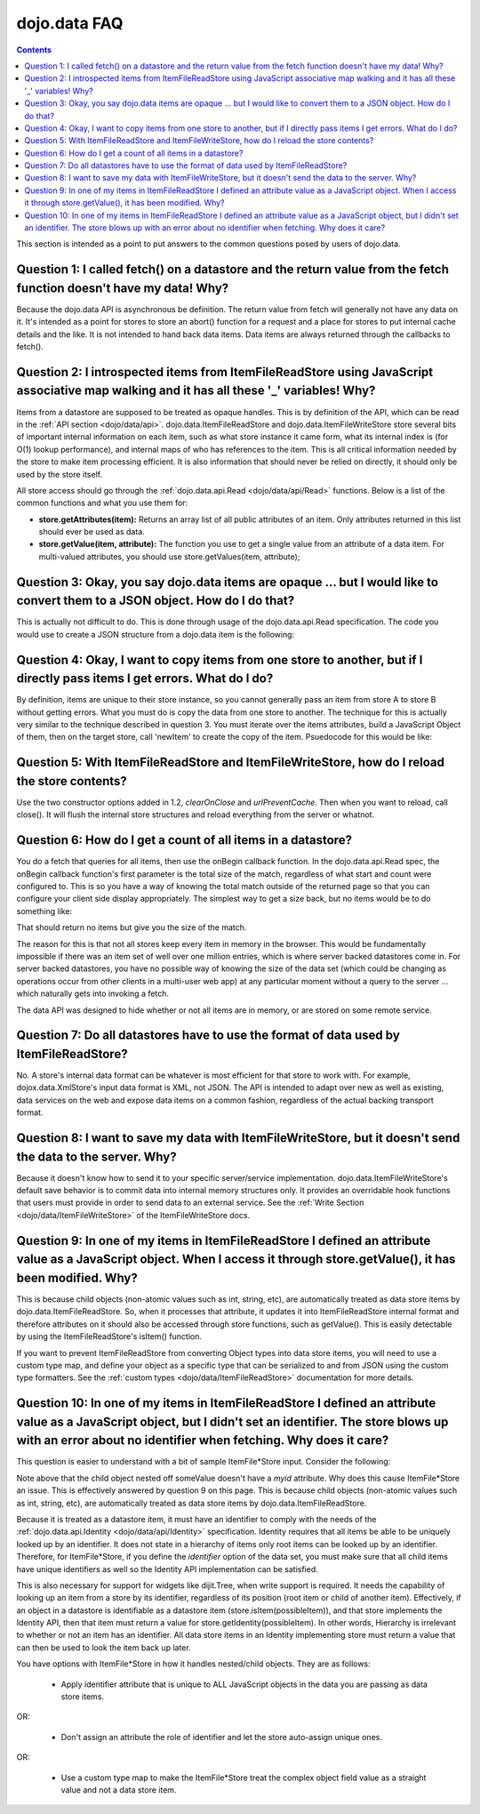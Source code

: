 .. _quickstart/data/usingdatastores/faq:

=============
dojo.data FAQ
=============

.. contents ::
  :depth: 3

This section is intended as a point to put answers to the common questions posed by users of dojo.data.

Question 1:  I called fetch() on a datastore and the return value from the fetch function doesn't have my data! Why?
====================================================================================================================

Because the dojo.data API is asynchronous be definition. The return value from fetch will generally not have any data on it. It's intended as a point for stores to store an abort() function for a request and a place for stores to put internal cache details and the like. It is not intended to hand back data items. Data items are always returned through the callbacks to fetch().
 

Question 2:  I introspected items from ItemFileReadStore using JavaScript associative map walking and it has all these '_' variables! Why?
==========================================================================================================================================

Items from a datastore are supposed to be treated as opaque handles. This is by definition of the API, which can be read in the :ref:`API section <dojo/data/api>`. dojo.data.ItemFileReadStore and dojo.data.ItemFileWriteStore store several bits of important internal information on each item, such as what store instance it came form, what its internal index is (for O(1) lookup performance), and internal maps of who has references to the item. This is all critical information needed by the store to make item processing efficient. It is also information that should never be relied on directly, it should only be used by the store itself.

All store access should go through the :ref:`dojo.data.api.Read <dojo/data/api/Read>` functions. Below is a list of the common functions and what you use them for:

* **store.getAttributes(item):**  Returns an array list of all public attributes of an item. Only attributes returned in this list should ever be used as data.
* **store.getValue(item, attribute):** The function you use to get a single value from an attribute of a data item. For multi-valued attributes, you should use store.getValues(item, attribute);


Question 3:  Okay, you say dojo.data items are opaque ... but I would like to convert them to a JSON object. How do I do that?
==============================================================================================================================

This is actually not difficult to do. This is done through usage of the dojo.data.api.Read specification. The code you would use to create a JSON structure from a dojo.data item is the following:

.. js ::

  
  function itemToJSON(store, item){
    // summary: Function to convert an item into a JSON format.
    // store:
    //    The datastore the item came from.
    // item:
    //    The item in question.
    var json = {};
    if(item && store){
      // Determine the attributes we need to process.
      var attributes = store.getAttributes(item);
      if(attributes && attributes.length > 0){
        var i;
        for(i = 0; i < attributes.length; i++){
          var values = store.getValues(item, attributes[i]);
          if(values){
            // Handle multivalued and single-valued attributes.
            if(values.length > 1 ){
              var j;
              json[attributes[i]] = [];
              for(j = 0; j < values.length; j++ ){
                var value = values[j];
                // Check that the value isn't another item. If it is, process it as an item.
                if(store.isItem(value)){
                  json[attributes[i]].push(dojo.fromJson(itemToJSON(store, value)));
                }else{
                  json[attributes[i]].push(value);
                }
              }
            }else{
              if(store.isItem(values[0])){
                 json[attributes[i]] = dojo.fromJson(itemToJSON(store, values[0]));
              }else{
                 json[attributes[i]] = values[0];
              }
            }
          }
        }
      }
    }
    return dojo.toJson(json);
  }


Question 4:  Okay, I want to copy items from one store to another, but if I directly pass items I get errors. What do I do?
===========================================================================================================================

By definition, items are unique to their store instance, so you cannot generally pass an item from store A to store B without getting errors. What you must do is copy the data from one store to another. The technique for this is actually very similar to the technique described in question 3. You must iterate over the items attributes, build a JavaScript Object of them, then on the target store, call 'newItem' to create the copy of the item. Psuedocode for this would be like:

.. js ::

  var origStore = some.datastore();
  var newStore = null;

  function onComplete(items, request){
    newStore = some.datastore();
    if(items && items.length > 0){
      var i;
      for(i = 0; i < items.length; i++){
        var item = items[i];
        var attributes = origStore.getAttributes(item);
        if(attributes && attributes.length > 0){
          var j;
          for(j = 0; j < attributes.length; j++){
            var newItem = {};
            var values = origStore.getValues(item, attributes[j]);

            // Be careful here. If you reference other items then those too have to be cloned over in a similar manner (iterating over the attributes and building up a structure for a newItem call. This pseudocode doesn't really take that into account.
            if(values){
              if(values.length > 1){
                // Create a copy.
                newItem[attributes[j]] = values.slice(0, values.length);
              }else{
                newItem[attributes[j]] = values[0];
              }
          }
        }
        newStore.newItem(newItem);
      }
    }
  }
  origStore.fetch({query:{} , onComplete: onComplete});

Question 5:  With ItemFileReadStore and ItemFileWriteStore, how do I reload the store contents?
===============================================================================================

Use the two constructor options added in 1.2, *clearOnClose* and *urlPreventCache*. Then when you want to reload, call close(). It will flush the internal store structures and reload everything from the server or whatnot.

Question 6:  How do I get a count of all items in a datastore?
==============================================================

You do a fetch that queries for all items, then use the onBegin callback function. In the dojo.data.api.Read spec, the onBegin callback function's first parameter is the total size of the match, regardless of what start and count were configured to. This is so you have a way of knowing the total match outside of the returned page so that you can configure your client side display appropriately. The simplest way to get a size back, but no items would be to do something like:

.. js ::

  function size(size, request){
    // Do whatever with the size var.
  }

  store.fetch({query: {}, onBegin: size, start: 0, count: 0});


That should return no items but give you the size of the match.

The reason for this is that not all stores keep every item in memory in the browser. This would be fundamentally impossible if there was an item set of well over one million entries, which is where server backed datastores come in. For server backed datastores, you have no possible way of knowing the size of the data set (which could be changing as operations occur from other clients in a multi-user web app) at any particular moment without a query to the server ... which naturally gets into invoking a fetch.

The data API was designed to hide whether or not all items are in memory, or are stored on some remote service.

Question 7:  Do all datastores have to use the format of data used by ItemFileReadStore?
========================================================================================

No. A store's internal data format can be whatever is most efficient for that store to work with. For example, dojox.data.XmlStore's input data format is XML, not JSON. The API is intended to adapt over new as well as existing, data services on the web and expose data items on a common fashion, regardless of the actual backing transport format.

Question 8:  I want to save my data with ItemFileWriteStore, but it doesn't send the data to the server. Why?
==============================================================================================================

Because it doesn't know how to send it to your specific server/service implementation. dojo.data.ItemFileWriteStore's default save behavior is to commit data into internal memory structures only. It provides an overridable hook functions that users must provide in order to send data to an external service. See the :ref:`Write Section <dojo/data/ItemFileWriteStore>` of the ItemFileWriteStore docs.

Question 9:  In one of my items in ItemFileReadStore I defined an attribute value as a JavaScript object. When I access it through store.getValue(), it has been modified. Why?
=================================================================================================================================================================================

This is because child objects (non-atomic values such as int, string, etc), are automatically treated as data store items by dojo.data.ItemFileReadStore. So, when it processes that attribute, it updates it into ItemFileReadStore internal format and therefore
attributes on it should also be accessed through store functions, such as getValue(). This is easily detectable by using the ItemFileReadStore's isItem() function.

If you want to prevent ItemFileReadStore from converting Object types into data store items, you will need to use a custom type map, and define your object as a specific type that can be serialized to and from JSON using the custom type formatters. See the :ref:`custom types <dojo/data/ItemFileReadStore>` documentation for more details.

Question 10:  In one of my items in ItemFileReadStore I defined an attribute value as a JavaScript object, but I didn't set an identifier. The store blows up with an error about no identifier when fetching. Why does it care?
==================================================================================================================================================================================================================================

This question is easier to understand with a bit of sample ItemFile*Store input. Consider the following:

.. js ::

  {
    "identifier": "myid",
    "label": "name",
    "items": [
        {
          "name": "foo",
          "myid": 0,
          "someObject": {
            "someValue": "bar"
          }
    ]
  }

Note above that the child object nested off someValue doesn't have a *myid* attribute. Why does this cause ItemFile*Store an issue. This is effectively answered by question 9 on this page. This is because child objects (non-atomic values such as int, string, etc), are automatically treated as data store items by dojo.data.ItemFileReadStore.

Because it is treated as a datastore item, it must have an identifier to comply with the needs of the :ref:`dojo.data.api.Identity <dojo/data/api/Identity>` specification. Identity requires that all items be able to be uniquely looked up by an identifier. It does not state in a hierarchy of items only root items can be looked up by an identifier. Therefore, for ItemFile*Store, if you define the *identifier* option of the data set, you must make sure that all child items have unique identifiers as well so the Identity API implementation can be satisfied.

This is also necessary for support for widgets like dijit.Tree, when write support is required. It needs the capability of looking up an item from a store by its identifier, regardless of its position (root item or child of another item). Effectively, if an object in a datastore is identifiable as a datastore item (store.isItem(possibleItem)), and that store implements the Identity API, then that item must return a value for store.getIdentity(possibleItem). In other words, Hierarchy is irrelevant to whether or not an item has an identifier. All data store items in an Identity implementing store must return a value that can then be used to look the item back up later.

You have options with ItemFile*Store in how it handles nested/child objects. They are as follows:

  * Apply identifier attribute that is unique to ALL JavaScript objects in the data you are passing as data store items.

OR:

  * Don't assign an attribute the role of identifier and let the store auto-assign unique ones.

OR:

  * Use a custom type map to make the ItemFile*Store treat the complex object field value as a straight value and not a data store item.
